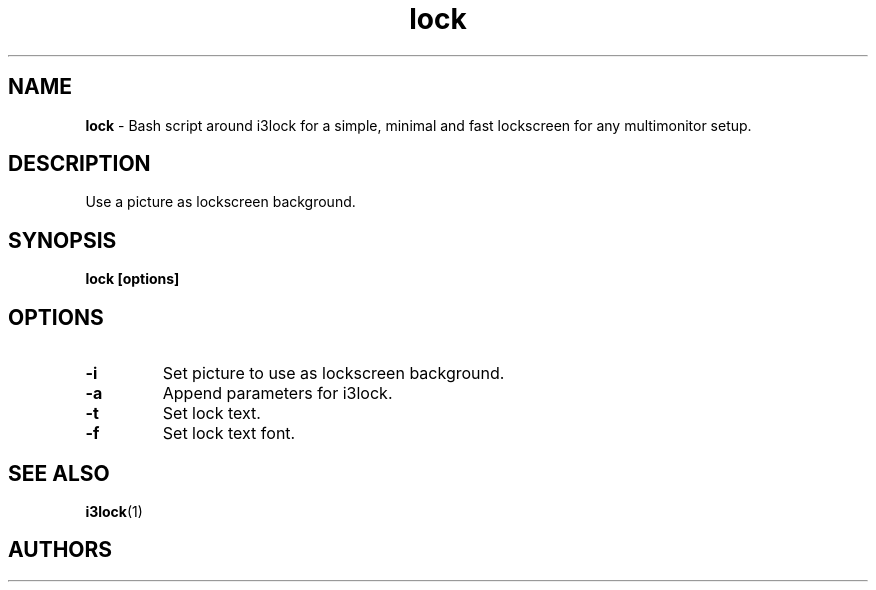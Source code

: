 .TH lock 1 2021-08-16

.SH NAME
.B lock
- Bash script around i3lock for a simple, minimal and fast lockscreen for any multimonitor setup.

.SH DESCRIPTION

Use a picture as lockscreen background.

.SH SYNOPSIS

.B lock [options]

.SH OPTIONS

.TP
\fB-i\fP
Set picture to use as lockscreen background.

.TP
\fB-a\fP
Append parameters for i3lock.

.TP
\fB-t\fP
Set lock text.

.TP
\fB-f\fP
Set lock text font.

.SH SEE ALSO
\fBi3lock\fR(1)

.SH AUTHORS
